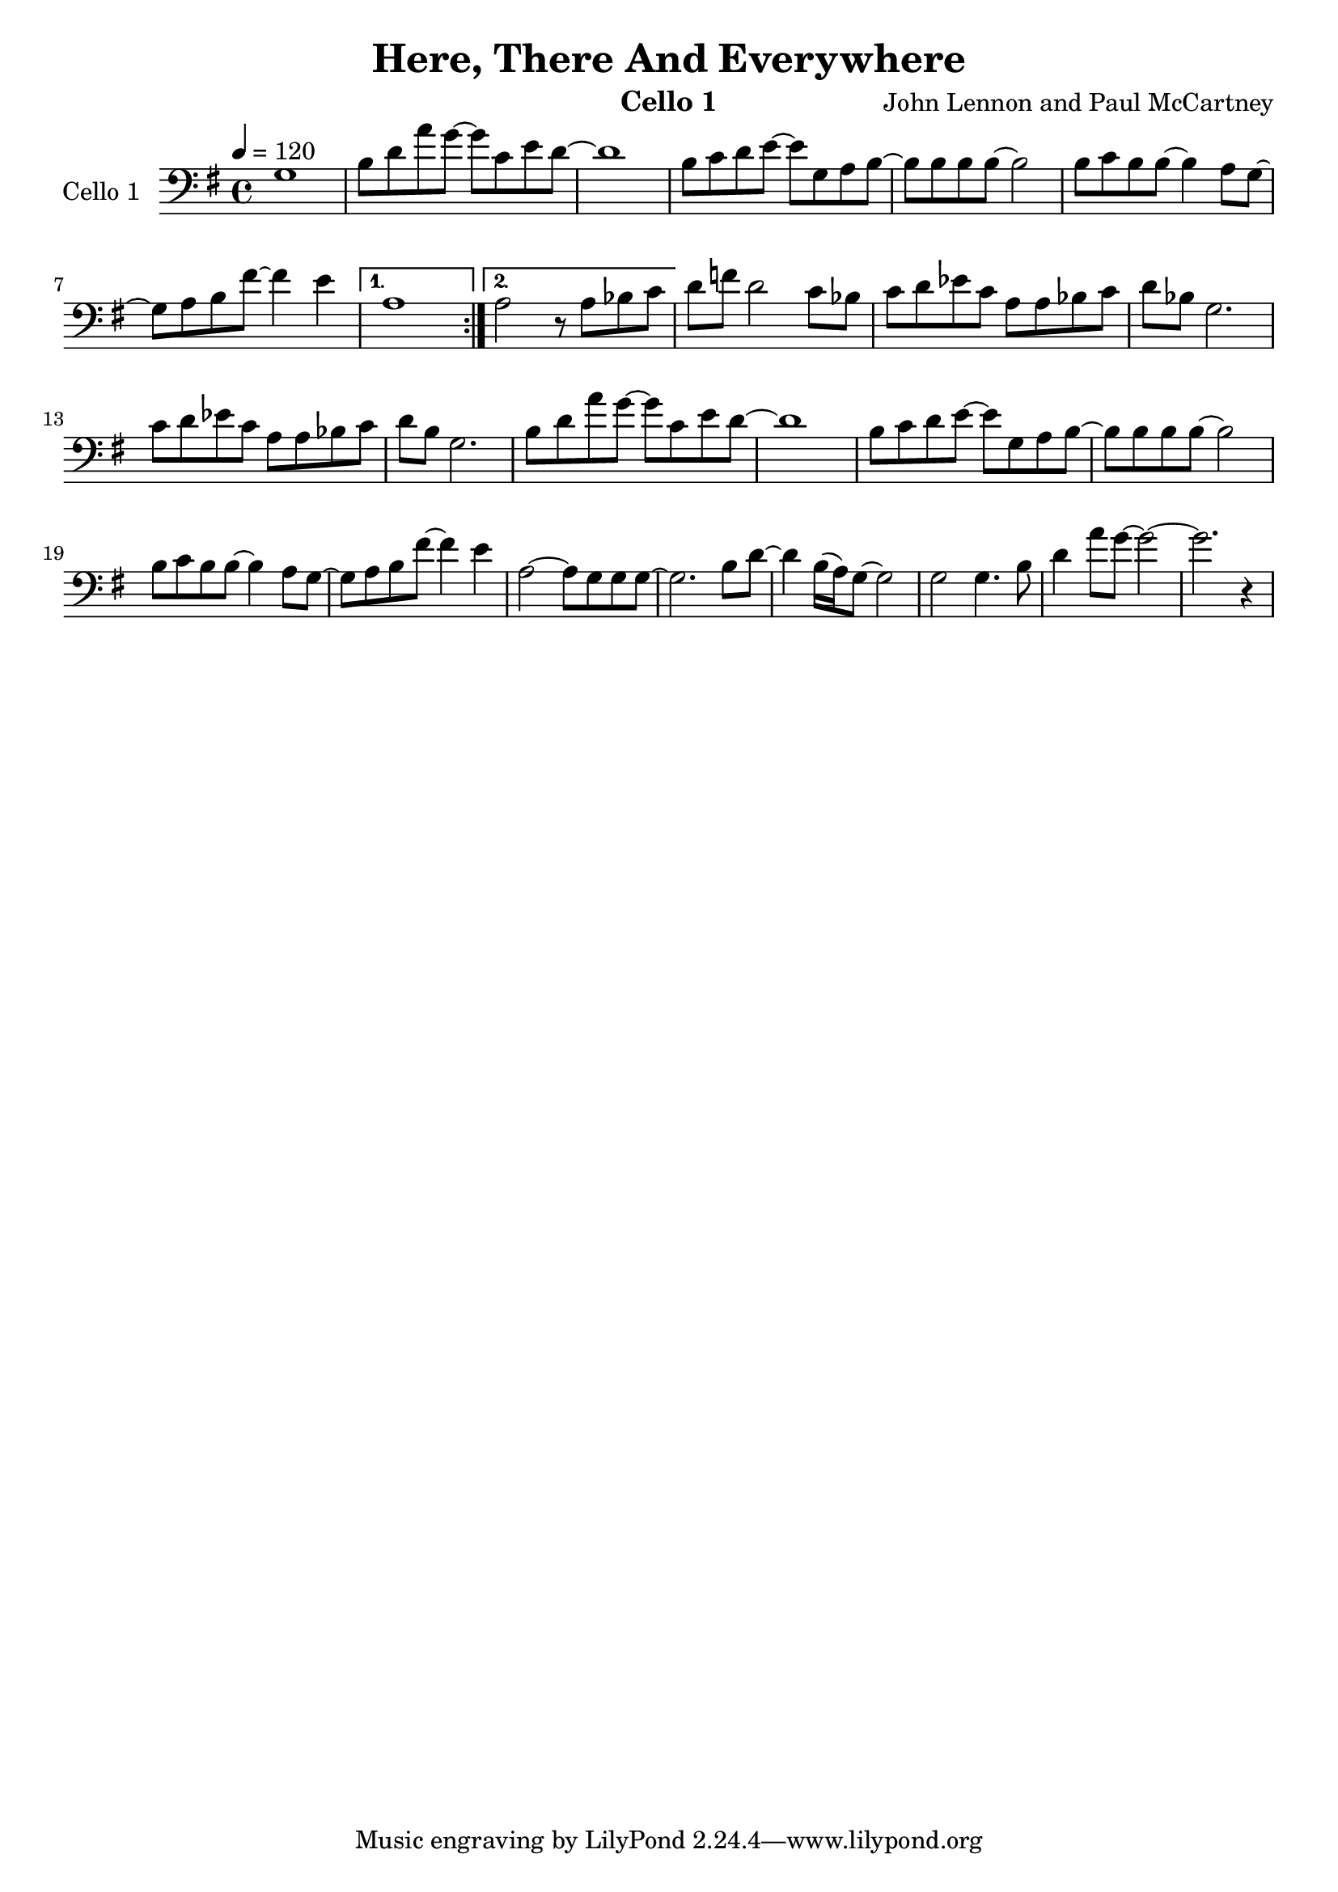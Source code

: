 #(set-default-paper-size "a4")
\version "2.10.16"
\header {
  title = "Here, There And Everywhere"
  composer = "John Lennon and Paul McCartney"
  instrument = "Cello 1"
}

celloOne = \new Voice { \relative g {
  \tempo 4 = 120
  \set Staff.instrumentName = "Cello 1  "
%%  \set Staff.shortInstrumentName = "C1 "
  \clef bass
  \key g \major
  \time 4/4
  \set Staff.midiInstrument = "cello"

\set Score.markFormatter = #format-mark-box-numbers
%% \mark \default
\repeat volta 2 {
	g1 | b8 d8 a'8 g8~ g8 c,8 e8 d8~ | d1 | b8 c8 d8 e8~ e8 g,8 a8 b8~ | b8 b8 b8 b8~ b2|
	b8 c8 b8 b8~ b4 a8 g8~ | g8 a8 b8 fis'8~ fis4 e4|
} \alternative { { a,1 |} { a2 r8 a8 bes8 c8 | } }

 d8 f8 d2 c8 bes8 | c8 d8 ees8 c8 a8 a8 bes8 c8 | d8 bes8 g2. | c8 d8 ees8 c8 a8 a8 bes8 c8 |
 d8 b8 g2. | b8 d8 a'8 g8~ g8 c,8 e8 d8~ | d1 | b8 c8 d8 e8~ e8 g,8 a8 b8~ | b8 b8 b8 b8~ b2|
 b8 c8 b8 b8~ b4 a8 g8~ | g8 a8 b8 fis'8~ fis4 e4| a,2~ a8 g8 g8 g8~ | g2. b8 d8~ |
 d4 b16( a16) g8~ g2| g2 g4. b8 | d4 a'8 g8~ g2~ | g2. r4|
}}

\score{
   << 
      \new Staff \celloOne 
   >>
  \layout { }
  \midi { }
}


